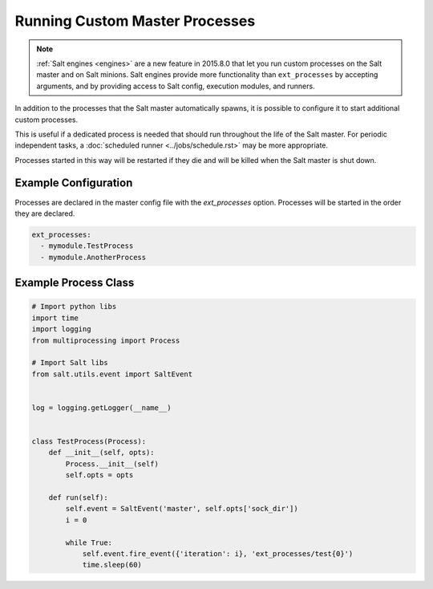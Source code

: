 .. _ext-processes:

===============================
Running Custom Master Processes
===============================

.. note::
  :ref:`Salt engines <engines>` are a new feature in 2015.8.0 that let you run
  custom processes on the Salt master and on Salt minions. Salt engines provide
  more functionality than ``ext_processes`` by accepting arguments, and by
  providing access to Salt config, execution modules, and runners.

In addition to the processes that the Salt master automatically spawns,
it is possible to configure it to start additional custom processes.

This is useful if a dedicated process is needed that should run throughout
the life of the Salt master. For periodic independent tasks, a
:doc:`scheduled runner <../jobs/schedule.rst>` may be more appropriate.

Processes started in this way will be restarted if they die and will be
killed when the Salt master is shut down.


Example Configuration
======================

Processes are declared in the master config file with the `ext_processes`
option. Processes will be started in the order they are declared.

.. code-block:: yaml

    ext_processes:
      - mymodule.TestProcess
      - mymodule.AnotherProcess


Example Process Class
=====================

.. code-block:: python

    # Import python libs
    import time
    import logging
    from multiprocessing import Process

    # Import Salt libs
    from salt.utils.event import SaltEvent


    log = logging.getLogger(__name__)


    class TestProcess(Process):
        def __init__(self, opts):
            Process.__init__(self)
            self.opts = opts

        def run(self):
            self.event = SaltEvent('master', self.opts['sock_dir'])
            i = 0

            while True:
                self.event.fire_event({'iteration': i}, 'ext_processes/test{0}')
                time.sleep(60)
